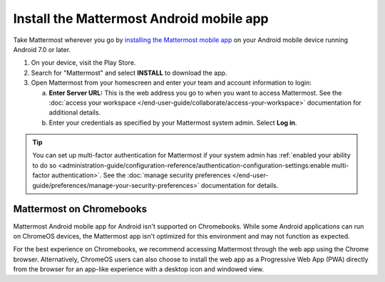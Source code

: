 Install the Mattermost Android mobile app
=========================================

Take Mattermost wherever you go by `installing the Mattermost mobile app <https://play.google.com/store/apps/details?id=com.mattermost.rn>`_ on your Android mobile device running Android 7.0 or later.

1. On your device, visit the Play Store.
2. Search for "Mattermost" and select **INSTALL** to download the app.
3. Open Mattermost from your homescreen and enter your team and account information to login:

   a. **Enter Server URL:** This is the web address you go to when you want to access Mattermost. See the :doc:`access your workspace </end-user-guide/collaborate/access-your-workspace>` documentation for additional details.
   b. Enter your credentials as specified by your Mattermost system admin. Select **Log in**.

.. tip::

  You can set up multi-factor authentication for Mattermost if your system admin has :ref:`enabled your ability to do so <administration-guide/configuration-reference/authentication-configuration-settings:enable multi-factor authentication>`. See the :doc:`manage security preferences </end-user-guide/preferences/manage-your-security-preferences>` documentation for details.

Mattermost on Chromebooks
--------------------------

Mattermost Android mobile app for Android isn't supported on Chromebooks. While some Android applications can run on ChromeOS devices, the Mattermost app isn't optimized for this environment and may not function as expected.

For the best experience on Chromebooks, we recommend accessing Mattermost through the web app using the Chrome browser. Alternatively, ChromeOS users can also choose to install the web app as a Progressive Web App (PWA) directly from the browser for an app-like experience with a desktop icon and windowed view.